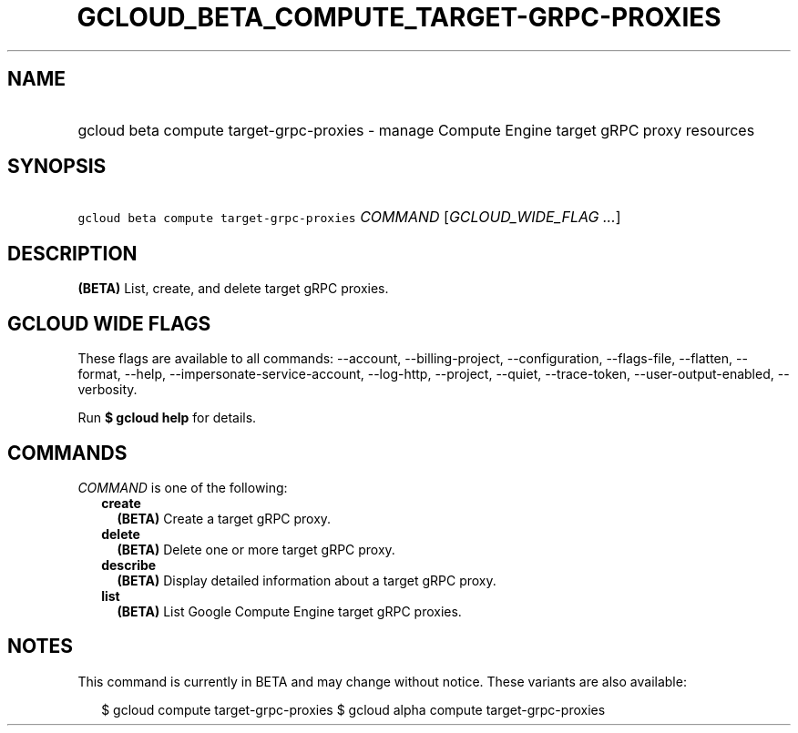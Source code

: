 
.TH "GCLOUD_BETA_COMPUTE_TARGET\-GRPC\-PROXIES" 1



.SH "NAME"
.HP
gcloud beta compute target\-grpc\-proxies \- manage Compute Engine target gRPC proxy resources



.SH "SYNOPSIS"
.HP
\f5gcloud beta compute target\-grpc\-proxies\fR \fICOMMAND\fR [\fIGCLOUD_WIDE_FLAG\ ...\fR]



.SH "DESCRIPTION"

\fB(BETA)\fR List, create, and delete target gRPC proxies.



.SH "GCLOUD WIDE FLAGS"

These flags are available to all commands: \-\-account, \-\-billing\-project,
\-\-configuration, \-\-flags\-file, \-\-flatten, \-\-format, \-\-help,
\-\-impersonate\-service\-account, \-\-log\-http, \-\-project, \-\-quiet,
\-\-trace\-token, \-\-user\-output\-enabled, \-\-verbosity.

Run \fB$ gcloud help\fR for details.



.SH "COMMANDS"

\f5\fICOMMAND\fR\fR is one of the following:

.RS 2m
.TP 2m
\fBcreate\fR
\fB(BETA)\fR Create a target gRPC proxy.

.TP 2m
\fBdelete\fR
\fB(BETA)\fR Delete one or more target gRPC proxy.

.TP 2m
\fBdescribe\fR
\fB(BETA)\fR Display detailed information about a target gRPC proxy.

.TP 2m
\fBlist\fR
\fB(BETA)\fR List Google Compute Engine target gRPC proxies.


.RE
.sp

.SH "NOTES"

This command is currently in BETA and may change without notice. These variants
are also available:

.RS 2m
$ gcloud compute target\-grpc\-proxies
$ gcloud alpha compute target\-grpc\-proxies
.RE

